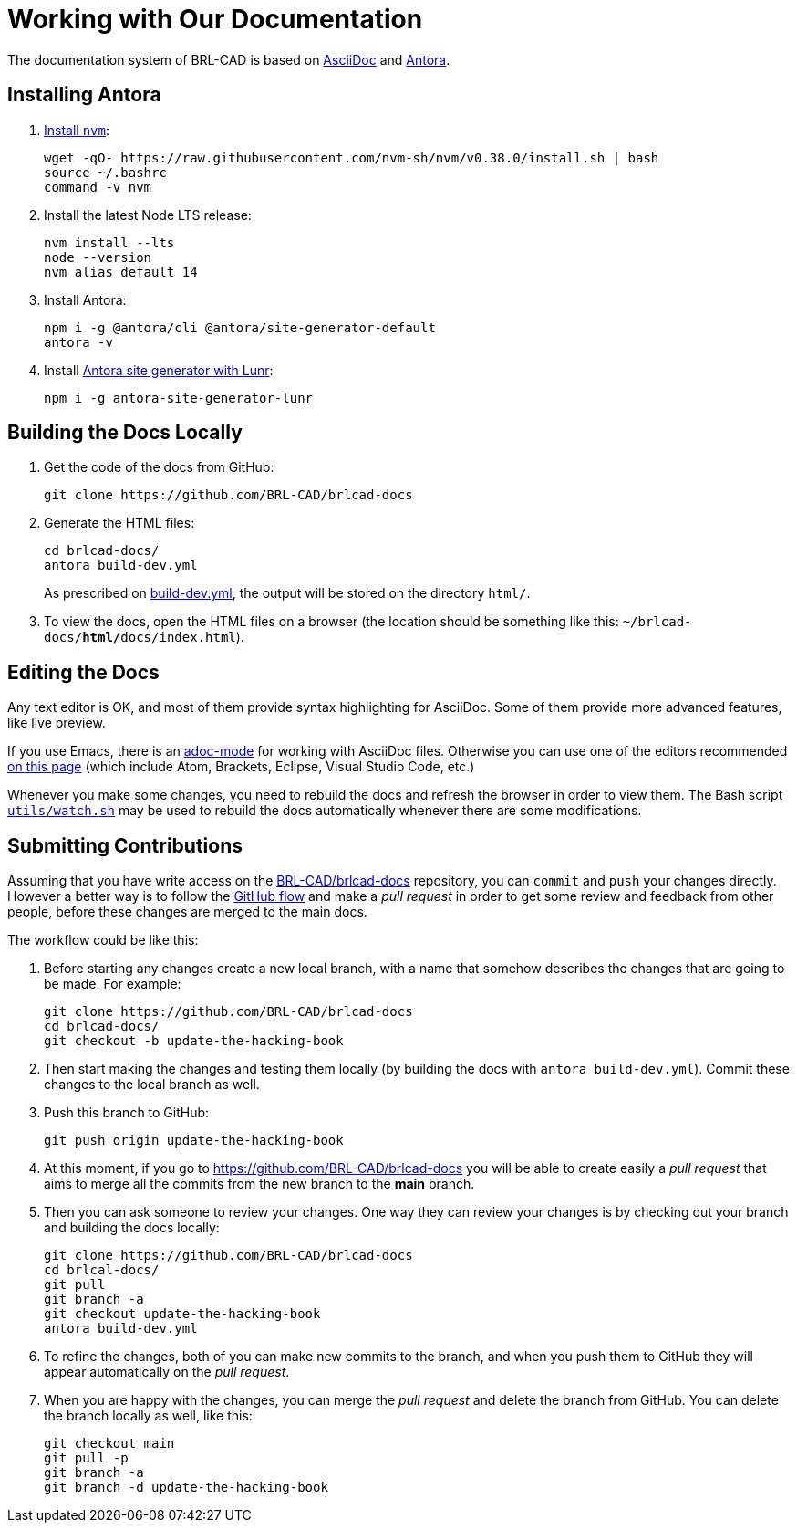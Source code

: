 = Working with Our Documentation

The documentation system of BRL-CAD is based on
https://docs.asciidoctor.org/asciidoc/latest/[AsciiDoc] and
https://antora.org/[Antora].

== Installing Antora

. https://github.com/nvm-sh/nvm#installation-and-update[Install `nvm`^]:
+
[source,bash]
....
wget -qO- https://raw.githubusercontent.com/nvm-sh/nvm/v0.38.0/install.sh | bash
source ~/.bashrc
command -v nvm
....

. Install the latest Node LTS release:
+
[source,bash]
....
nvm install --lts
node --version
nvm alias default 14
....

. Install Antora:
+
[source,bash]
....
npm i -g @antora/cli @antora/site-generator-default
antora -v
....

. Install https://github.com/Mogztter/antora-site-generator-lunr[Antora site generator with Lunr^]:
+
[source,bash]
....
npm i -g antora-site-generator-lunr
....


== Building the Docs Locally

. Get the code of the docs from GitHub:
+
[source,bash]
....
git clone https://github.com/BRL-CAD/brlcad-docs
....

. Generate the HTML files:
+
[source,bash]
....
cd brlcad-docs/
antora build-dev.yml
....
+
As prescribed on
https://github.com/BRL-CAD/brlcad-docs/blob/main/build-dev.yml#L29-L30[build-dev.yml^],
the output will be stored on the directory [path]`html/`.

. To view the docs, open the HTML files on a browser (the location
should be something like this:
[path]`~/brlcad-docs/**html/**docs/index.html`).


== Editing the Docs

Any text editor is OK, and most of them provide syntax highlighting
for AsciiDoc. Some of them provide more advanced features, like live
preview.

If you use Emacs, there is an
https://github.com/sensorflo/adoc-mode/wiki[adoc-mode^] for working
with AsciiDoc files. Otherwise you can use one of the editors
recommended
https://docs.asciidoctor.org/asciidoctor/latest/tooling/#ides-and-text-editors[on
this page^] (which include Atom, Brackets, Eclipse, Visual Studio Code,
etc.)

Whenever you make some changes, you need to rebuild the docs and
refresh the browser in order to view them. The Bash script
https://github.com/BRL-CAD/brlcad-docs/blob/main/utils/watch.sh[`utils/watch.sh`^]
may be used to rebuild the docs automatically whenever there are some
modifications.


== Submitting Contributions

Assuming that you have write access on the
https://github.com/BRL-CAD/brlcad-docs[BRL-CAD/brlcad-docs^]
repository, you can `commit` and `push` your changes directly.
However a better way is to follow the
https://guides.github.com/introduction/flow/[GitHub flow] and make a
_pull request_ in order to get some review and feedback from other
people, before these changes are merged to the main docs.

The workflow could be like this:

. Before starting any changes create a new local branch, with a name
that somehow describes the changes that are going to be made. For
example:
+
[source,bash]
....
git clone https://github.com/BRL-CAD/brlcad-docs
cd brlcad-docs/
git checkout -b update-the-hacking-book
....

. Then start making the changes and testing them locally (by building
the docs with `antora build-dev.yml`). Commit these changes to the
local branch as well.

. Push this branch to GitHub:
+
[source,bash]
....
git push origin update-the-hacking-book
....

. At this moment, if you go to https://github.com/BRL-CAD/brlcad-docs
you will be able to create easily a _pull request_ that aims to merge
all the commits from the new branch to the *main* branch.

. Then you can ask someone to review your changes. One way they can
review your changes is by checking out your branch and building the
docs locally:
+
[source,bash]
....
git clone https://github.com/BRL-CAD/brlcad-docs
cd brlcal-docs/
git pull
git branch -a
git checkout update-the-hacking-book
antora build-dev.yml
....

. To refine the changes, both of you can make new commits to the
branch, and when you push them to GitHub they will appear
automatically on the _pull request_.

. When you are happy with the changes, you can merge the _pull
request_ and delete the branch from GitHub. You can delete the branch
locally as well, like this:
+
[source,bash]
....
git checkout main
git pull -p
git branch -a
git branch -d update-the-hacking-book
....
